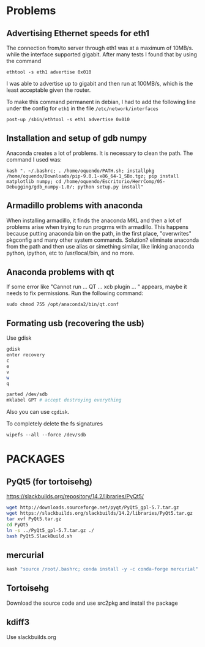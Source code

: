 * Problems
** Advertising Ethernet speeds for eth1
  The connection from/to server through eth1 was at a maximum of
  10MB/s. while the interface supported gigabit. After many tests I
  found that by using the command
  #+begin_src shell
  ethtool -s eth1 advertise 0x010
  #+end_src
  I was able to advertise up to gigabit and then run at 100MB/s, which
  is the least acceptable given the router.

  To make this command permanent in debian, I had to add the following
  line under the config for ~eth1~ in the file
  ~/etc/network/interfaces~
  #+begin_src shell 
  post-up /sbin/ethtool -s eth1 advertise 0x010
  #+end_src
** Installation  and setup of gdb numpy
  Anaconda creates a lot of problems. It is necessary to clean the path. The command I used was:
  #+begin_src shell
  kash ". ~/.bashrc; . /home/oquendo/PATH.sh; installpkg /home/oquendo/Downloads/pip-9.0.1-x86_64-1_SBo.tgz; pip install matplotlib numpy; cd /home/oquendo/Escritorio/HerrComp/05-Debugging/gdb_numpy-1.0/; python setup.py install"
  #+end_src
  
** Armadillo problems with anaconda
  When installing armadillo, it finds the anaconda MKL and then a lot
  of problems arise when trying to run progrms with armadillo. This
  happens because putting anaconda bin on the path, in the first
  place, "overwrites" pkgconfig and many other system
  commands. Solution? eliminate anaconda from the path and then use
  alias or simething similar, like linking anaconda python, ipython,
  etc to /usr/local/bin, and no more.

** Anaconda problems with qt
  If some error like "Cannot run ... QT ... xcb plugin ... " appears,
  maybe it needs to fix permissions. Run the following command:
  #+begin_src shell
  sudo chmod 755 /opt/anaconda2/bin/qt.conf
  #+end_src
** Formating usb (recovering the usb)
   Use gdisk
   #+begin_src sh
   gdisk
   enter recovery
   c
   e
   v
   w
   q
   #+end_src
   #+begin_src sh
   parted /dev/sdb
   mklabel GPT # accept destroying everything
   #+end_src
   Also you can use =cgdisk=.

   To completely delete the fs signatures
   #+begin_src 
   wipefs --all --force /dev/sdb
   #+end_src
* PACKAGES
** PyQt5 (for tortoisehg)
   https://slackbuilds.org/repository/14.2/libraries/PyQt5/
   #+begin_src sh
   wget http://downloads.sourceforge.net/pyqt/PyQt5_gpl-5.7.tar.gz
   wget https://slackbuilds.org/slackbuilds/14.2/libraries/PyQt5.tar.gz
   tar xvf PyQt5.tar.gz
   cd PyQt5
   ln -s ../PyQt5_gpl-5.7.tar.gz ./
   bash PyQt5.SlackBuild.sh
   #+end_src
** mercurial
   #+begin_src sh
   kash "source /root/.bashrc; conda install -y -c conda-forge mercurial"
   #+end_src
** Tortoisehg
   Download the source code and use src2pkg and install the package
** kdiff3
   Use slackbuilds.org
